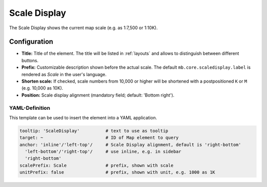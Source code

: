 .. _scaledisplay:

Scale Display
*************

The Scale Display shows the current map scale (e.g. as 1:7,500 or 1:10K).

.. image:: ../../../figures/scaledisplay.png
     :scale: 100

.. image:: ../../../figures/scaledisplay_unit.png
     :scale: 100

Configuration
=============

.. image:: ../../../figures/scaledisplay_configuration.png
     :scale: 70

* **Title:** Title of the element. The title will be listed in :ref:`layouts` and allows to distinguish between different buttons.
* **Prefix:** Customizable description shown before the actual scale. The default ``mb.core.scaledisplay.label`` is rendered as *Scale* in the user's language.
* **Shorten scale:** If checked, scale numbers from 10,000 or higher will be shortened with a postpositioned ``K`` or ``M`` (e.g. 10,000 as 10K).
* **Position:** Scale display alignment (mandatory field; default: 'Bottom right').


YAML-Definition
---------------

This template can be used to insert the element into a YAML application.

.. code-block:: yaml

   tooltip: 'ScaleDisplay'          # text to use as tooltip
   target: ~                        # ID of Map element to query
   anchor: 'inline'/'left-top'/     # Scale Display alignment, default is 'right-bottom'
     'left-bottom'/'right-top'/     # use inline, e.g. in sidebar
     'right-bottom'
   scalePrefix: Scale               # prefix, shown with scale
   unitPrefix: false                # prefix, shown with unit, e.g. 1000 as 1K

